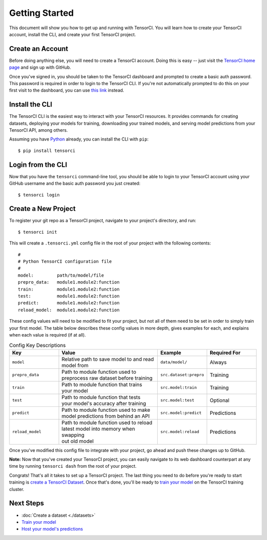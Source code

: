 Getting Started
===============

This document will show you how to get up and running with TensorCI. You will learn how to create your
TensorCI account, install the CLI, and create your first TensorCI project.

Create an Account
-----------------

Before doing anything else, you will need to create a TensorCI account. Doing this is easy --
just visit the `TensorCI home page`_ and sign up with GitHub.

Once you've signed in, you should be taken to the TensorCI dashboard and prompted to create a basic auth password.
This password is required in order to login to the TensorCI CLI. If you're not automatically prompted to do this on
your first visit to the dashboard, you can use `this link`_ instead.

Install the CLI
---------------

The TensorCI CLI is the easiest way to interact with your TensorCI resources. It provides commands for creating datasets,
deploying your models for training, downloading your trained models, and serving model predictions from your TensorCI API, among
others.

Assuming you have Python_ already, you can install the CLI with ``pip``::

  $ pip install tensorci

Login from the CLI
-------------------

Now that you have the ``tensorci`` command-line tool, you should be able to login to your TensorCI account using your
GitHub username and the basic auth password you just created::

  $ tensorci login

Create a New Project
--------------------

To register your git repo as a TensorCI project, navigate to your project's directory, and run::

  $ tensorci init

This will create a ``.tensorci.yml`` config file in the root of your project with the following contents::

  #
  # Python TensorCI configuration file
  #
  model:         path/to/model/file
  prepro_data:   module1.module2:function
  train:         module1.module2:function
  test:          module1.module2:function
  predict:       module1.module2:function
  reload_model:  module1.module2:function

These config values will need to be modified to fit your project, but not all of them need to be set in order to simply train your
first model. The table below describes these config values in more depth, gives examples for each, and explains when
each value is required (if at all).

.. list-table:: Config Key Descriptions
  :widths: 20 40 20 20
  :header-rows: 1

  * - Key
    - Value
    - Example
    - Required For
  * - ``model``
    - .. line-block::
        Relative path to save model to and read
        model from
    - ``data/model/``
    - Always
  * - ``prepro_data``
    - .. line-block::
        Path to module function used to
        preprocess raw dataset before training
    - ``src.dataset:prepro``
    - Training
  * - ``train``
    - .. line-block::
        Path to module function that trains
        your model
    - ``src.model:train``
    - Training
  * - ``test``
    - .. line-block::
        Path to module function that tests
        your model's accuracy after training
    - ``src.model:test``
    - Optional
  * - ``predict``
    - .. line-block::
        Path to module function used to make
        model predictions from behind an API
    - ``src.model:predict``
    - Predictions
  * - ``reload_model``
    - .. line-block::
        Path to module function used to reload
        latest model into memory when swapping
        out old model
    - ``src.model:reload``
    - Predictions

Once you've modified this config file to integrate with your project, go ahead and push these changes up to GitHub.

**Note:**  Now that you've created your TensorCI project, you can easily navigate to its web dashboard counterpart at any time by
running ``tensorci dash`` from the root of your project.

Congrats! That's all it takes to set up a TensorCI project. The last thing you need to do before you're ready to start
training is `create a TensorCI Dataset`_. Once that's done, you'll be ready to `train your model`_ on
the TensorCI training cluster.

Next Steps
----------

* :doc:`Create a dataset <./datasets>`
* `Train your model`_
* `Host your model's predictions`_

.. _`Python`: https://www.python.org/
.. _`TensorCI home page`: https://www.tensorci.com
.. _`this link`: https://app.tensorci.com/account/auth
.. _`create a TensorCI Dataset`: /datasets.html
.. _`train your model`: /training.html
.. _`Host your model's predictions`: /predictions.html